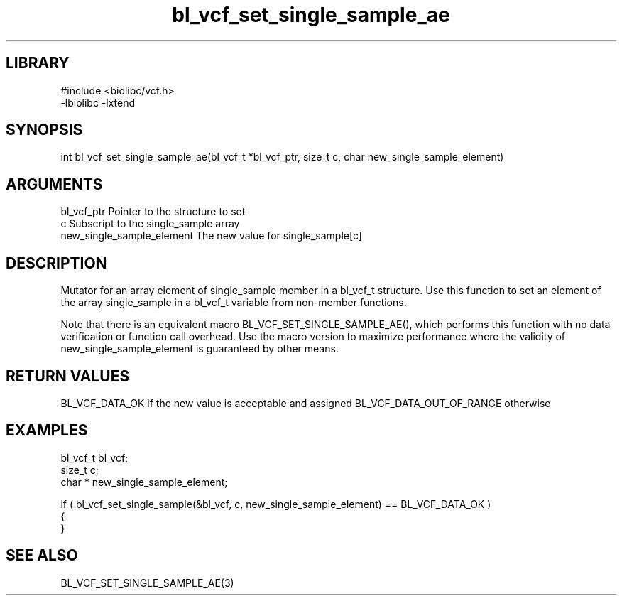 \" Generated by c2man from bl_vcf_set_single_sample_ae.c
.TH bl_vcf_set_single_sample_ae 3

.SH LIBRARY
\" Indicate #includes, library name, -L and -l flags
.nf
.na
#include <biolibc/vcf.h>
-lbiolibc -lxtend
.ad
.fi

\" Convention:
\" Underline anything that is typed verbatim - commands, etc.
.SH SYNOPSIS
.PP
int     bl_vcf_set_single_sample_ae(bl_vcf_t *bl_vcf_ptr, size_t c, char  new_single_sample_element)

.SH ARGUMENTS
.nf
.na
bl_vcf_ptr      Pointer to the structure to set
c               Subscript to the single_sample array
new_single_sample_element The new value for single_sample[c]
.ad
.fi

.SH DESCRIPTION

Mutator for an array element of single_sample member in a bl_vcf_t
structure. Use this function to set an element of the array
single_sample in a bl_vcf_t variable from non-member functions.

Note that there is an equivalent macro BL_VCF_SET_SINGLE_SAMPLE_AE(), which performs
this function with no data verification or function call overhead.
Use the macro version to maximize performance where the validity
of new_single_sample_element is guaranteed by other means.

.SH RETURN VALUES

BL_VCF_DATA_OK if the new value is acceptable and assigned
BL_VCF_DATA_OUT_OF_RANGE otherwise

.SH EXAMPLES
.nf
.na

bl_vcf_t        bl_vcf;
size_t          c;
char *          new_single_sample_element;

if ( bl_vcf_set_single_sample(&bl_vcf, c, new_single_sample_element) == BL_VCF_DATA_OK )
{
}
.ad
.fi

.SH SEE ALSO

BL_VCF_SET_SINGLE_SAMPLE_AE(3)

